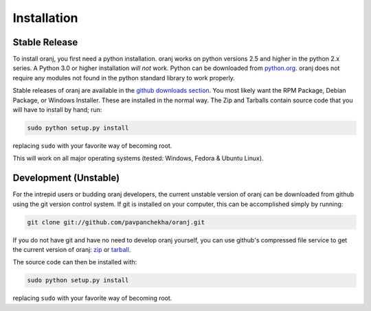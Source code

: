Installation
============

.. index::
    Installation

Stable Release
--------------

To install oranj, you first need a python installation. oranj works on python versions 2.5 and higher in
the python 2.x series. A Python 3.0 or higher installation *will not* work. Python can be
downloaded from `python.org`_. oranj does not require any modules
not found in the python standard library to work properly.

Stable releases of oranj are available in the `github downloads section`_. You most likely want the RPM Package, Debian Package, or Windows Installer.
These are installed in the normal way. The Zip and Tarballs contain source code that you will have to
install by hand; run:

.. code-block:: sh

    sudo python setup.py install

.. _`python.org`: http://python.org/download
.. _`github downloads section`: http://github.com/pavpanchekha/oranj/downloads

replacing ``sudo`` with your favorite way of becoming root.

This will work on all major operating systems (tested: Windows, Fedora & Ubuntu Linux).

Development (Unstable)
----------------------

For the intrepid users or budding oranj developers, the current unstable version of oranj can be downloaded
from github using the git version control system. If git is installed on your computer, this can be accomplished
simply by running:

.. code-block:: sh

    git clone git://github.com/pavpanchekha/oranj.git

If you do not have git and have no need to develop oranj yourself, you can use github's compressed file service
to get the current version of oranj: `zip`_ or
`tarball`_.

The source code can then be installed with:

.. code-block:: sh

    sudo python setup.py install

replacing ``sudo`` with your favorite way of becoming root.

.. _`zip`: http://github.com/pavpanchekha/oranj/zipball/master
.. _`tarball`: http://github.com/pavpanchekha/oranj/tarball/master

